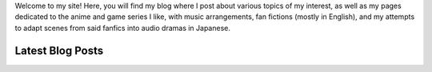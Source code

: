 .. title: Main Page
.. slug: index

Welcome to my site! Here, you will find my blog where I post about various topics of my interest, as well as my pages dedicated to the anime and game series I like, with music arrangements, fan fictions (mostly in English), and my attempts to adapt scenes from said fanfics into audio dramas in Japanese.

Latest Blog Posts
==========================

.. post-list::
    :stop: 10
    :lang: en
